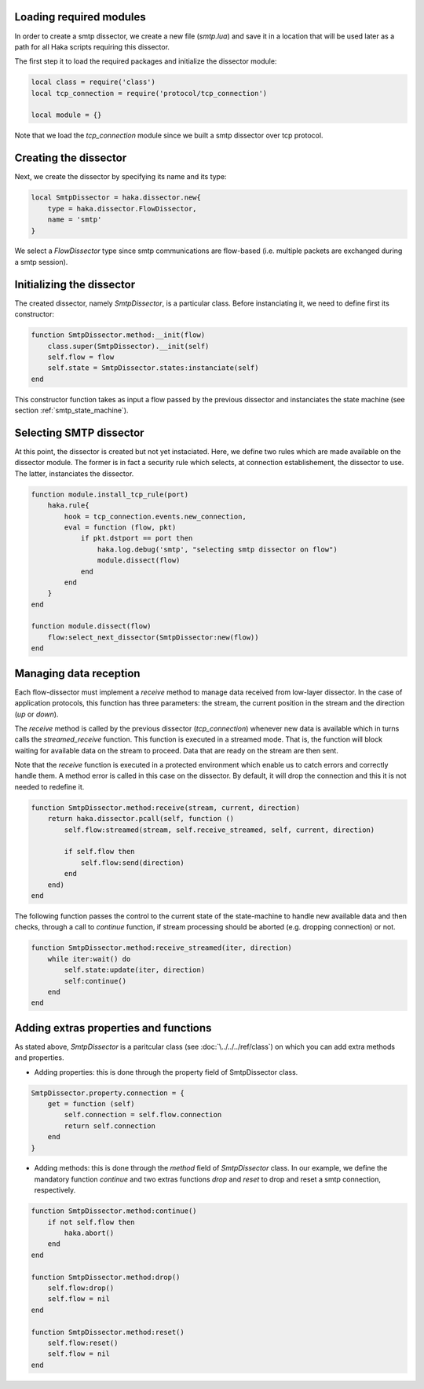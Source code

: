 .. This Source Code Form is subject to the terms of the Mozilla Public
.. License, v. 2.0. If a copy of the MPL was not distributed with this
.. file, You can obtain one at http://mozilla.org/MPL/2.0/.

Loading required modules
^^^^^^^^^^^^^^^^^^^^^^^^
In order to create a smtp dissector, we create a new file (`smtp.lua`) and save it in a
location that will be used later as a path for all Haka scripts requiring this
dissector.

The first step it to load the required packages and initialize the dissector module:

.. code-block:: lua

    local class = require('class')
    local tcp_connection = require('protocol/tcp_connection')

    local module = {}

Note that we load the `tcp_connection` module since we built a smtp dissector over
tcp protocol.

Creating the dissector
^^^^^^^^^^^^^^^^^^^^^^
Next, we create the dissector by specifying its name and its type:

.. code-block:: lua

    local SmtpDissector = haka.dissector.new{
        type = haka.dissector.FlowDissector,
        name = 'smtp'
    }

We select a `FlowDissector` type since smtp communications are flow-based (i.e.
multiple packets are exchanged during a smtp session).

Initializing the dissector
^^^^^^^^^^^^^^^^^^^^^^^^^^
The created dissector, namely `SmtpDissector`, is a particular class. Before instanciating it, we need to define first its constructor:

.. code-block:: lua

    function SmtpDissector.method:__init(flow)
        class.super(SmtpDissector).__init(self)
        self.flow = flow
        self.state = SmtpDissector.states:instanciate(self)
    end

This constructor function takes as input a flow passed by the previous dissector and instanciates the state machine (see section :ref:`smtp_state_machine`).

Selecting SMTP dissector
^^^^^^^^^^^^^^^^^^^^^^^^
At this point, the dissector is created but not yet instaciated. Here, we define two rules which are made available on the dissector module. The former is in fact a security rule which selects, at connection establishement, the dissector to use. The latter, instanciates the dissector.

.. code-block:: lua

    function module.install_tcp_rule(port)
        haka.rule{
            hook = tcp_connection.events.new_connection,
            eval = function (flow, pkt)
                if pkt.dstport == port then
                    haka.log.debug('smtp', "selecting smtp dissector on flow")
                    module.dissect(flow)
                end
            end
        }
    end

    function module.dissect(flow)
        flow:select_next_dissector(SmtpDissector:new(flow))
    end

Managing data reception
^^^^^^^^^^^^^^^^^^^^^^^
Each flow-dissector must implement a `receive` method to manage data received from low-layer dissector. In the case of application protocols, this function has three parameters: the stream, the current position in the stream and the direction (`up` or `down`).

The `receive` method is called by the previous dissector (`tcp_connection`) whenever new data is available which in turns calls the `streamed_receive` function. This function is executed in a streamed mode. That is, the function will block waiting for available data on the stream to proceed. Data that are ready on the stream are then sent.

Note that the `receive` function is executed in a protected environment which enable
us to catch errors and correctly handle them. A method error is called in this case on the dissector. By default, it will drop the connection and this it is not needed to redefine it.

.. code-block:: lua

    function SmtpDissector.method:receive(stream, current, direction)
        return haka.dissector.pcall(self, function ()
            self.flow:streamed(stream, self.receive_streamed, self, current, direction)

            if self.flow then
                self.flow:send(direction)
            end
        end)
    end

.. _SmtpDissector:

The following function passes the control to the current state of the
state-machine to handle new available data and then checks, through a call to
`continue` function, if stream processing should be aborted (e.g. dropping
connection) or not.

.. code-block:: lua

    function SmtpDissector.method:receive_streamed(iter, direction)
        while iter:wait() do
            self.state:update(iter, direction)
            self:continue()
        end
    end

Adding extras properties and functions
^^^^^^^^^^^^^^^^^^^^^^^^^^^^^^^^^^^^^^
As stated above, `SmtpDissector` is a paritcular class (see :doc:`\../../../ref/class`) on which you can add extra methods and properties.

* Adding properties: this is done through the property field of SmtpDissector class.

.. code-block:: lua

    SmtpDissector.property.connection = {
        get = function (self)
            self.connection = self.flow.connection
            return self.connection
        end
    }

* Adding methods: this is done through the `method` field of `SmtpDissector` class. In our example, we define the mandatory function `continue` and two extras functions `drop` and `reset` to drop and reset a smtp connection, respectively.

.. code-block:: lua

    function SmtpDissector.method:continue()
        if not self.flow then
            haka.abort()
        end
    end

    function SmtpDissector.method:drop()
        self.flow:drop()
        self.flow = nil
    end

    function SmtpDissector.method:reset()
        self.flow:reset()
        self.flow = nil
    end

